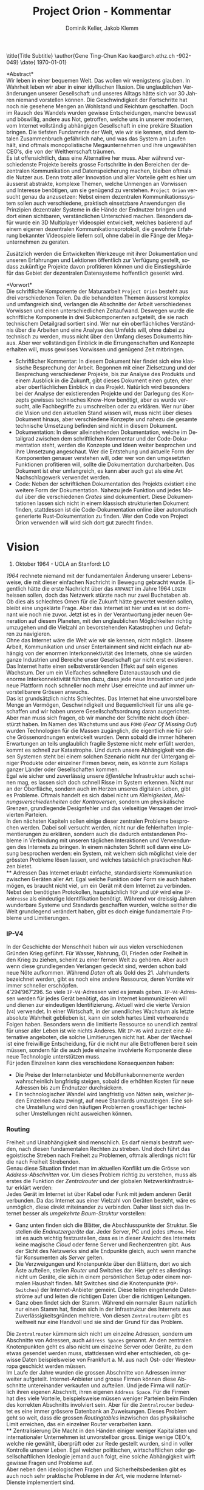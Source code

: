 #+TITLE: Project Orion - Kommentar
#+AUTHOR: Dominik Keller, Jakob Klemm
#+LATEX_CLASS: ethz
#+IMAGE: ksba
#+LANGUAGE: de
#+OPTIONS: toc:nil title:nil date:nil
#+LATEX_HEADER: \usepackage[utf8]{inputenc}
#+LATEX_HEADER: \usepackage[dvipsnames]{xcolor}
#+LATEX_HEADER: \usepackage{tikz}
#+LATEX_HEADER: \usepackage{pdfpages}
#+LATEX_HEADER: \usepackage[]{babel}
#+LATEX_HEADER: \usepackage{listings}
#+LATEX_HEADER: \usepackage[]{babel}
#+LATEX_HEADER: \usepackage[dvipsnames]{xcolor}
#+LATEX_HEADER: \usepackage{courier}
#+LATEX_HEADER: \usepackage{listings}
#+LATEX_HEADER: \usepackage{textcomp}
#+LATEX_HEADER: \usepackage{gensymb}
#+LATEX_HEADER:        \usepackage[OT1]{fontenc}
#+LATEX_HEADER:        \usepackage{amsmath,amssymb,amsfonts,mathrsfs}
#+LATEX_HEADER:        \usepackage[amsmath,thmmarks]{ntheorem}
#+LATEX_HEADER:        \usepackage{graphicx}
#+LATEX_HEADER:        \usepackage{soul}
#+LATEX_HEADER:        \input{extrapackages}
#+LATEX_HEADER:        \input{layoutsetup}
#+LATEX_HEADER:        \input{theoremsetup}
#+LATEX_HEADER:        \input{macrosetup}
#+LATEX_HEADER:        \usepackage[linkcolor=black,colorlinks=true,citecolor=black,filecolor=black]{hyperref}
#+LATEX_HEADER:        \hypersetup{colorlinks=true,allcolors=magenta}

\title{Title \break \LARGE Subtitle}
\author{Gene Ting-Chun Kao \break \break \small kao@arch.ethz.ch \break 18-902-049}
\thesistype{PhD Research Proposal}
\advisors{Advisors: Prof. Dr. Philippe Block \break block@arch.ethz.ch \break \break \hline Co-supervisor: Prof. Dr. Stelian Coros \break stelian.coros@inf.ethz.ch \break \break \hline Technical advisor: Dr. Tom Van Mele \break van.mele@arch.ethz.ch \break \break \hline}
\department{Block Research Group \break Institute of Technology in Architecture \break Department of Architecture}
\date{\small \today}

\frontmatter

\begin{titlingpage}
  \calccentering{\unitlength}
  \begin{adjustwidth*}{\unitlength-28pt}{-\unitlength-28pt}
    \maketitle
  \end{adjustwidth*}
\end{titlingpage}

\newpage  
#+BEGIN_ABSTRACT
*Abstract*\\
\noindent Wir leben in einer bequemen Welt. Das wollen wir wenigstens
glauben. In Wahrheit leben wir aber in einer idyllischen Illusion. Die
unglaublichen Veränderungen unserer Gesellschaft und unseres Alltags
hätte sich vor 30 Jahren niemand vorstellen können. Die
Geschwindigkeit der Fortschritte hat noch nie gesehene Mengen an
Wohlstand und Reichtum geschaffen. Doch im Rausch des Wandels wurden
gewisse Entscheidungen, manche bewusst und böswillig, andere aus Not,
getroffen, welche uns in unserer modernen, vom Internet vollständig
abhängigen Gesellschaft in eine prekäre Situation bringen. Die
tiefsten Fundamente der Welt, wie wir sie kennen, sind dem totalen
Zusammenbruch gefährlich nahe, und was das System am Laufen hält, sind
oftmals monopolistische Megaunternehmen und ihre ungewählten CEO's,
die von der Weltherrschaft träumen.\\

\noindent Es ist offensichtlich, dass eine Alternative her muss. Aber
während verschiedenste Projekte bereits grosse Fortschritte in den
Bereichen der dezentralen Kommunikation und Datenspeicherung machen,
bleiben oftmals die Nutzer aus. Denn trotz aller Innovation und aller
Vorteile geht es hier um äusserst abstrakte, komplexe Themen, welche
Unmengen an Vorwissen und Interesse benötigen, um sie genügend zu
verstehen. =Project Orion= versucht genau da anzusetzen: Nebst einem
dezentralen Kommunikationssystem sollen auch verschiedene, praktisch
einsetzbare Anwendungen die Prinzipien dezentraler Systeme in die
Hände der Endnutzer bringen und dort einen sichtbaren, verständlichen
Unterschied machen. Besonders dafür wurde ein 3D Multiplayer
Videospiel entwickelt, welches basierend auf einem eigenen dezentralen
Kommunikationsprotokoll, die gewohnte Erfahrung bekannter Videospiele
liefern soll, ohne dabei in die Fänge der Megaunternehmen zu geraten.

\noindent Zusätzlich werden die Entwickelten Werkzeuge mit ihrer
Dokumentation und unseren Erfahrungen und Lektionen öffentlich zur
Verfügung gestellt, sodass zukünftige Projekte davon profitieren
können und die Einstiegshürde für das Gebiet der dezentralen
Datensysteme hoffentlich gesenkt wird.
#+END_ABSTRACT
\newpage

*Vorwort*\\
Die schriftliche Komponente der Maturaarbeit =Project Orion= besteht aus
drei verschiedenen Teilen. Da die behandelten Themen äusserst komplex
und umfangreich sind, verlangen die Abschnitte der Arbeit
verschiedenes Vorwissen und einen unterschiedlichen Zeitaufwand.
Deswegen wurde die schriftliche Komponente in drei Subkomponenten
aufgeteilt, die sie nach technischem Detailgrad sortiert sind. Wer nur
ein oberflächliches Verständnis über die Arbeiten und eine Analyse des
Umfelds will, ohne dabei zu technisch zu werden, muss nicht über den
Umfang dieses Dokuments hinaus. Aber wer vollständigen Einblick in die
Errungenschaften und Konzepte erhalten will, muss gewisses Vorwissen
und genügend Zeit mitbringen.
- Schriftlicher Kommentar: In diesem Dokument hier findet sich eine
  klassische Besprechung der Arbeit. Begonnen mit einer Zielsetzung
  und der Besprechung verschiedener Projekte, bis zur Analyse des
  Produkts und einem Ausblick in die Zukunft, gibt dieses Dokument
  einen guten, eher aber oberflächlichen Einblick in das Projekt.
  Natürlich wird besonders bei der Analyse der existierenden Projekte
  und der Darlegung des Konzepts gewisses technisches Know-How
  benötigt, aber es wurde versucht, alle Fachbegriffe zu umschreiben
  oder zu erklären. Wer nur über die Vision und den aktuellen Stand
  wissen will, muss nicht über dieses Dokument hinaus, aber
  verschiedene Konzepte und nahezu die gesamte technische Umsetzung
  befinden sind nicht in diesem Dokument.
- Dokumentation: In dieser alleinstehenden Dokumentation, welche im
  Detailgrad zwischen dem schriftlichen Kommentar und der
  Code-Dokumentation steht, werden die Konzepte und Ideen weiter
  besprochen und ihre Umsetzung angeschaut. Wer die Entstehung und
  aktuelle Form der Komponenten genauer verstehen will, oder wer von
  den umgesetzten Funktionen profitieren will, sollte die
  Dokumentation durcharbeiten. Das Dokument ist eher umfangreich, es
  kann aber auch gut als eine Art Nachschlagewerk verwendet werden.
- Code: Neben der schriftlichen Dokumentation des Projekts existiert
  eine weitere Form der Dokumentation. Nahezu jede Funktion und jedes
  Modul über die verschiedenen /Crates/ sind dokumentiert. Diese
  Dokumentationen lassen sich nicht in einem klassisch strukturierten
  Dokument finden, stattdessen ist die Code-Dokumentation online über
  automatisch generierte Rust-Dokumentation zu finden. Wer den Code
  von Project Orion verwenden will wird sich dort gut zurecht finden.
\newpage

* Vision
#+BEGIN_CENTER
29. Oktober 1964 - UCLA an Stanford: LO
#+END_CENTER
/1964/ rechnete niemand mit der fundamentalen Änderung unserer
Lebensweise, die mit dieser einfachen Nachricht in Bewegung gebracht
wurde. Eigentlich hätte die erste Nachricht über das =ARPANET= im Jahre
1964 =LOGIN= heissen sollen, doch das Netzwerk stürzte nach nur zwei
Buchstaben ab. Ob dies als schlechtes Omen für die Zukunft hätte
gewertet werden sollen, bleibt eine ungeklärte Frage. Aber das
Internet ist hier und es ist so dominant wie noch nie zuvor. Jetzt ist
es in der Verantwortung jeder neuen Generation auf diesem Planeten,
mit den unglaublichen Möglichkeiten richtig umzugehen und die Vielzahl
an bevorstehenden Katastrophen und Gefahren zu navigieren.\\

\noindent Ohne das Internet wäre die Welt wie wir sie kennen, nicht
möglich. Unsere Arbeit, Kommunikation und unser Entertainment sind
nicht einfach nur abhängig von der enormen Interkonnektivität des
Internets, ohne sie würden ganze Industrien und Bereiche unser
Gesellschaft gar nicht erst existieren. Das Internet hatte einen
selbstverstärkenden Effekt auf sein eigenes Wachstum. Der um ein
Vielfaches schnellere Datenaustausch und die enorme Interkonnektivität
führten dazu, dass jede neue Innovation und jede neue Plattform noch
schneller noch mehr User erreichte und auf immer unvorstellbarere
Grössen anwuchs.\\

\noindent Das ist grundsätzlich nichts Schlechtes. Das Internet hat
eine unvorstellbare Menge an Vermögen, Geschwindigkeit und
Bequemlichkeit für uns alle geschaffen und wir haben unsere
Gesellschaftsordnung daran ausgerichtet. Aber man muss sich fragen, ob
wir manche der Schritte nicht doch überstürzt haben. Im Namen des
Wachstums und aus =FOMO= (/Fear Of Missing Out/) wurden Technologien für
die Massen zugänglich, die eigentlich nie für solche Grössenordnungen
entwickelt wurden. Denn sobald die immer höheren Erwartungen an teils
unglaublich fragile Systeme nicht mehr erfüllt werden, kommt es
schnell zur Katastrophe. Und durch unsere Abhängigkeit von diesen
Systemen steht bei einem solchen Szenario nicht nur der Untergang
einiger Produkte oder einzelner Firmen bevor, nein, es könnte zum
Kollaps ganzer Länder oder Gesellschaften kommen.\\

\noindent Egal wie sicher und zuverlässig unsere /öffentliche/
Infrastruktur auch scheinen mag, es lassen sich doch schnell Risse im
System erkennen. Nicht nur an der Oberfläche, sondern auch im Herzen
unseres digitalen Leben, gibt es Probleme. Oftmals handelt es sich
dabei nicht um /Kleinigkeiten/, /Meinungsverschiedenheiten/ oder
/Kontroversen/, sondern um physikalische Grenzen, grundlegende
Designfehler und das vielseitige Versagen der involvierten Parteien.\\

\noindent In den nächsten Kapiteln sollen einige dieser zentralen
Probleme besprochen werden. Dabei soll versucht werden, nicht nur die
fehlerhaften Implementierungen zu erklären, sondern auch die dadurch
entstandenen Probleme in Verbindung mit unseren täglichen
Interaktionen und Verwendungen des Internets zu bringen. In einem
nächsten Schritt soll dann eine Lösung besprochen werden: ein System,
mit welchem sich möglichst viele der grössten Probleme lösen lassen,
und welches tatsächlich praktischen Nutzen bietet.\\
** Adressen
Das Internet erlaubt einfache, standardisierte Kommunikation zwischen
Geräten aller Art. Egal welche Funktion oder Form sie auch haben
mögen, es braucht nicht viel, um ein Gerät mit dem Internet zu
verbinden. Nebst den benötigten Protokollen, hauptsächlich =TCP= und =UDP=
wird eine =IP-Addresse= als eindeutige Identifikation benötigt. Während
vor dreissig Jahren wunderbare Systeme und Standards geschaffen wurden,
welche seither die Welt grundlegend verändert haben, gibt es doch
einige fundamentale Probleme und Limitierungen.
*** IP-V4
\noindent In der Geschichte der Menschheit haben wir aus vielen
verschiedenen Gründen Krieg geführt. Für Wasser, Nahrung, Öl, Frieden
oder Freiheit in den Krieg zu ziehen, scheint zu einer fernen Welt zu
gehören. Aber auch wenn diese grundlegenden Verlangen gedeckt sind,
werden schon bald neue Nöte aufkommen. Während /Daten/ oft als Gold
des 21. Jahrhunderts bezeichnet werden, gibt es noch eine andere
Ressource, deren Vorräte wir immer schneller erschöpfen. \\

\noindent \(4'294'967'296\). So viele =IP-V4=-Adressen wird es jemals
geben. =IP-V4=-Adressen werden für jedes Gerät benötigt, das im Internet
kommunizieren will und dienen zur eindeutigen Identifizierung. Aktuell
wird die vierte Version (=V4=) verwendet. In einer Wirtschaft, in der
unendliches Wachstum als letzte absolute Wahrheit geblieben ist, kann
ein solch hartes Limit verheerende Folgen haben. Besonders wenn die
limitierte Ressource so unendlich zentral für unser aller Leben ist
wie nichts Anderes. Mit =IP-V6= wird zurzeit eine Alternative angeboten,
die solche Limitierungen nicht hat. Aber der Wechsel ist eine
freiwillige Entscheidung, für die nicht nur alle Betroffenen bereit
sein müssen, sondern für die auch jede einzelne involvierte Komponente
diese neue Technologie unterstützen muss.\\

\noindent Für jeden Einzelnen kann dies verschiedene Konsequenzen
haben:
- Die Preise der Internetanbieter und Mobilfunkabonnemente werden
  wahrscheinlich langfristig steigen, sobald die erhöhten Kosten für
  neue Adressen bis zum Endnutzer durchsickern.
- Ein technologischer Wandel wird langfristig von Nöten sein, welcher
  jeden Einzelnen dazu zwingt, auf neue Standards umzusteigen. Eine
  solche Umstellung wird den häufigen Problemen grossflächiger
  technischer Umstellungen nicht ausweichen können.
*** Routing
Freiheit und Unabhängigkeit sind menschlich. Es darf niemals bestraft
werden, nach diesen fundamentalen Rechten zu streben. Und doch führt
das egoistische Streben nach Freiheit zu Problemen, oftmals allerdings
nicht für die nach Freiheit Strebenden.\\

\noindent Genau diese Situation findet man im aktuellen Konflikt um
die Grösse von /Address-Abschnitten/ vor. Um dieses Problem richtig zu
verstehen, muss als erstes die Funktion der /Zentralrouter/ und der
globalen Netzwerkinfrastruktur erklärt werden:\\

\noindent Jedes Gerät im Internet ist über Kabel oder Funk mit jedem
anderen Gerät verbunden. Da das Internet aus einer Vielzahl von
Geräten besteht, wäre es unmöglich, diese direkt miteinander zu
verbinden. Daher lässt sich das Internet besser als /umgekehrte
Baum-Struktur/ vorstellen:
- Ganz unten finden sich die Blätter, die Abschlusspunkte der
  Struktur. Sie stellen die /Endnutzergeräte/ dar. Jeder Server, PC und
  jedes =iPhone=. Hier ist es auch wichtig festzustellen, dass es in
  dieser Ansicht des Internets keine magische /Cloud/ oder ferne Server
  und Rechenzentren gibt. Aus der Sicht des Netzwerks sind alle
  Endpunkte gleich, auch wenn manche für Konsumenten als /Server/
  gelten.
- Die Verzweigungen und Knotenpunkte über den Blättern, dort wo sich
  Äste aufteilen, stellen /Router/ und Switches dar. Hier geht es
  allerdings nicht um Geräte, die sich in einem persönlichen Setup
  oder einem normalen Haushalt finden. Mit Switches sind die
  Knotenpunkte (=POP-Switches=) der Internet-Anbieter gemeint. Diese
  teilen eingehende Datenströme auf und leiten die richtigen Daten
  über die richtigen Leitungen.
- Ganz oben findet sich der Stamm. Während ein normaler Baum natürlich
  nur einen Stamm hat, finden sich in der Infrastruktur des Internets
  aus Zuverlässigkeitsgründen mehrere. Von diesen =Zentralroutern= gibt
  es weltweit nur eine Handvoll und sie sind der Grund für das
  Problem.

\noindent Die =Zentralrouter= kümmern sich nicht um einzelne Adressen,
sondern um Abschnitte von Adressen, auch =Address Spaces= genannt. An
den zentralen Knotenpunkten geht es also nicht um einzelne Server oder
Geräte, zu dem etwas gesendet werden muss, stattdessen wird eher
entschieden, ob gewisse Daten beispielsweise von Frankfurt a. M. aus
nach Ost- oder Westeuropa geschickt werden müssen.\\

\noindent Im Laufe der Jahre wurden die grossen Abschnitte von
Adressen immer weiter aufgeteilt. Internet-Anbieter und grosse Firmen
können diese Abschnitte untereinander verkaufen und aufteilen. Und
jede Firma will natürlich ihren eigenen Abschnitt, ihren eigenen
=Address Space=. Für die Firmen hat dies viele Vorteile, beispielsweise
müssen weniger Parteien beim Finden des korrekten Abschnitts
involviert sein. Aber für die =Zentralrouter= bedeutet es eine immer
grössere Datenbank an Zuweisungen. Dieses Problem geht so weit, dass
die grossen /Routingtables/ inzwischen das physikalische Limit
erreichen, das ein einzelner Router verarbeiten kann.\\
** Zentralisierung
\noindent Die Macht in den Händen einiger weniger Kapitalisten und
internationaler Unternehmen ist unvorstellbar gross. Einige wenige
CEO's, welche nie gewählt, überprüft oder zur Rede gestellt wurden,
sind in voller Kontrolle unserer Leben. Egal welcher politischen,
wirtschaftlichen oder gesellschaftlichen Ideologie jemand auch folgt,
eine solche Abhängigkeit wirft gewisse Fragen und Probleme auf.\\

\noindent Aber neben den ideologischen Fragen und Sicherheitsbedenken
gibt es auch noch sehr praktische Probleme in der Art, wie moderne
Internet-Dienste implementiert sind.
*** Datenschutz
#+begin_center
/Wenn man nicht für etwas zahlt, ist man das Produkt./
#+end_center
Nach dieser Idee ist man für ziemlich viele Firmen ein Produkt. Doch
leider muss man realisieren, dass man selbst bei kostenpflichtigen
Diensten als Produkt gesehen wird. Denn das Internet hat einen neuen
Rohstoff zur Welt gebracht. Wer viele Daten über Menschen besitzt,
bekommt binnen kürzester Zeit Macht.\\

\noindent In ihrer einfachsten Funktion werden Daten für
personalisierte Werbung eingesetzt. Damit lassen sich Werbungen
zielgerichtet an Konsumenten schicken und der Umsatz, sowohl für
Firmen als auch für Anbieter, optimieren.\\

\noindent Werbung ist mächtig und hat einen grossen Einfluss auf den
Markt. Aber damit lassen sich lediglich Konsumenten zu Käufen
überzeugen oder davon abbringen. Wenn man dies mit dem tatsächlichen
Potential in diesen Daten vergleicht, merkt man schnell, wie viel noch
möglich ist. Denn die Daten die sich täglich über uns im Internet
anhäufen, zeigen mehr als unser Kaufverhalten. Von
Echtzeit-Positionsupdates, Anrufen und Suchanfragen bis hin zu privaten
Chats und unseren tiefsten Geheimnissen, sind wir meist überraschend
unvorsichtig im Umgang mit digitalen Werkzeugen.\\

\noindent Während man davon ausgehen muss, dass Firmen, deren
Haupteinnahmequelle Werbungen ist, unsere Daten sammeln und verkaufen,
gibt es eine Vielzahl an anderen Firmen, die ebenfalls unsere Daten
sammeln, obwohl man von den meisten dieser Firmen noch nie gehört hat.
Die Liste der potentiellen Mithörer bei unseren digitalen
Unterhaltungen ist nahezu unendlich: Internet-Anbieter,
DNS-Dienstleister, CDN-Anbieter, Ad-Insertion-Systeme,
Analytics-Tools, Knotenpunkte & Datencenter, Browser und
Betriebssysteme.

\noindent Aus dieser Tatsache heraus lassen sich zwei zentrale
Probleme formulieren:
- Selbst für die einfachsten Anfragen im Internet sind wir von einer
  Vielzahl von Firmen und Systemen abhängig. Dieses Problem wird noch
  etwas genauer im Abschnitt [[Abhängigkeit][Abhängigkeit]] besprochen.
- Wir haben weder ein Verständnis von den involvierten Parteien noch
  die Bereitschaft, Bequemlichkeit dafür aufzugeben.
*** Abhängigkeit
In einem fiktionalen Szenario[fn:ts] erklärt /Tom Scott/ auf seinem
YouTube-Kanal, was passieren könnte, wenn eine einzelne
Sicherheitsfunktion beim Internetgiganten =Google= fehlschlagen würde.
In einem solchen Fall ist es natürlich logisch, dass es zu Problemen
bei den verschiedensten =Google=-Diensten kommen würde. Aber schnell
realisiert man, auf wie vielen Seiten Nutzer die /Sign-In with Google/
Funktion benutzen. Und dann braucht es nur eine böswillige Person um
den Administrator-Account anderer Dienste und Seiten zu öffnen,
wodurch die Menge an Sicherheitsproblemen exponentiell steigt.\\

\noindent Aber es muss nicht immer etwas schief gehen, um die Probleme
zu erkennen. Sei es politische Zensur, /Right to Repair/ oder /Net
Neutralität/, die grossen Fragen unserer digitalen Zeit sind so
relevant wie noch nie.\\

\noindent Während die enorme Abhängigkeit als solche bereits eine
Katastrophe am Horizont erkennen lässt, gibt es noch ein konkreteres
Problem: Den Nutzern (/den Abhängigen/) ist ihre Abhängigkeit nicht
bewusst. Wenn sie sich ihren Alltag ohne =Google= oder =Facebook=
vorstellen, denken sich viele nicht viel dabei. Weniger /lustige
Quizfragen/ oder Bilder von Haustieren, aber was könnte den schon
wirklich Schlimmes passieren?\\

\noindent Während es verständlich ist, dass das Benutzen von Google
natürlich von Google abhängig ist, so versteht kaum jemand, wie viel
unserer täglichen Aktivitäten von Diensten und Firmen abhängen, die
selbst wieder von Google abhängig sind. Seien es die Facebook-Server,
durch welche keine Whatsapp-Nachrichten mehr geschickt werden könnten,
oder die fehlerhafte Konfiguration bei Google, durch welche manche
Kunden die Temperatur ihrer Wohnungen auf ihren Nest Geräten nicht
mehr anpassen könnten[fn:5], das Netz aus internen Verbindungen
zwischen Firmen ist komplex und undurchschaubar. Und das nicht nur für
die Entnutzer, da oftmals die Firmen selbst von kleinsten Problemen
anderer Dieste überrascht werden können. Der wirtschaftliche Schaden
solcher Ausfälle ist unvorstellbar, aber noch wichtiger muss die
zerstörende Wirkung dieser unvorhergesehenen, scheinbar entfernten
Problemen auf Millionen von Menschen bedacht werden.
** Komplexität
In diesem Abschnitt soll noch kurz die unglaubliche Komplexität
angesprochen werden, welche die heutige Web-Entwicklung mit sich
bringt. Natürlich existieren automatisierte Dienste und Anbieter, die
den Prozess vereinfachen. Wer aber Wert auf seine Privatsphäre und auf
die Verwendung von open-source Software legt, muss sich um vieles
selbst kümmern. Nicht nur die Auswahl an verschiedenen Programmen kann
erschlagend wirken, sondern der Fakt, dass diese untereinander
kompatibel sein müssen. Zwar reden wir oft von einem Webserver,
allerdings sind es tatsächlich viele verschiedene Programme, die alle
fehlerfrei miteinander interagieren müssen, um Resultate zu liefern.
Dies kann den Einstieg schwer machen, in gefährlicheren Fällen kann es
dazu führen, dass Sicherheit und Datenschutz aus Zeit- oder
Komplexitätsgründen weggelassen oder vernachlässig werden.\\

\noindent Dabei geht es oben nur um /klassische/ Webseiten oder
Webserver. Die Welt der dezentralen Technologien ist im Vergleich dazu
wie der wilde Westen, ohne Standards, ohne Kompatiblität oder
Regelungen. Dies führt dazu, dass es zwar für gewisse Anwendungen
speziell entwickelte Netzwerke gibt, diese allerdings kaum allgeimen
einsetzbar sind.
** Präsentation
Ein weiteres Problem, das es zu berücksichtigen gibt, ist die Frage,
wie man die hier behandelten Probleme technisch nicht versierten
Personen erklären kann. Tatsächlich sind sowohl die besprochenen
Probleme, als auch deren Lösungsansätze nicht nur abstrakt, sondern
dazu noch Teil einer kleinen Nische in der Welt der Informatik. Manche
der angesprochenen Probleme wurden bereits von anderen Applikationen
zumindest teilweise behandelt, diese haben aber oftmals das Problem,
dass sie viel Fachwissen und Aufwand benötigen, um sie effizient und
sicher einzusetzen.
* Prozess
Oftmals ist es nicht besonders spannend, über den Prozess einer
Programmierarbeit zu hören, denn für Aussenstehende scheint sich von
Tag zu Tag nichts zu ändern. Sinnvolles kann erst berichtet werden,
wenn der Zeitrahmen erhöht wird, sodass grössere Entscheidungen und
ihre Konsequenzen sichtbar gemacht werden können. Die Entwicklung und
die Produkte dieser Arbeit sollen in zwei Abschnitte getrennt werden,
wobei die meisten Produkte aus der zweiten Phase hervorgegangen sind.
** Modularität
Da während dieser ersten Entwicklungsphase viele wichtige Erkenntnisse
entstanden, ist es wichtig, die Ideen und die Umsetzung genau zu
analysieren. Zwar unterscheiden sich die Ziele und Methoden der beiden
Ansätze stark, gewisse Konzepte und einige Programme aber lassen sich
für die aktuelle Zielsetzung vollständig übernehmen.\\

\noindent Als Erstes ist es wichtig, die Zielsetzung des Systems,
welches hier einfach als “Modularer Ansatz” bezeichnet wird, zu
verstehen und die damit entstandenen Probleme genau festzuhalten.
- Modularität \\
  Wie der Name bereits verrät, ging es in erster Linie um die
  Modularität. Ziel war also eine Methode zur standardisierten
  Kommunikation zu entwickeln, durch welche dann beliebige Komponenten
  an ein grösseres System angeschlossen werden können. Mit einigen
  vorgegebenen Komponenten, die Funktionen wie das dezentrale Routing
  und lokales Routing abdecken, können Nutzer für ihre
  Anwendungszwecke passende Programme integrieren.
- Offenheit \\
  Sobald man den Nutzern die Möglichkeit geben will, das System selbst
  zu erweitern und zu bearbeiten, muss man quasi zwingend open-source
  Quellcode zur Verfügung stellen.

\noindent Die grundlegende Idee war dieselbe: /Die Entwicklung eines
dezentralen vielseitig einsetzbaren Kommunikationsprotokolls./ Da
allerdings keine einzelne Anwendung angestrebt wurde, ging es
stattdessen um die Entwicklung eines vollständigen Ökosystems und
allgemein einsetzbarer Komponenten.\\

\noindent Im nächsten Abschnitt sollen einige dieser Komponenten und
die Entscheidungen, die zu ihnen geführt haben, beschrieben werden. In
einem weiteren Abschnitt sollen dann die Lektionen und Probleme dieser
erster Entwicklungsphase besprochen werden.
*** Shadow
Zwar übernahm die erste Implementierung des verteilten
Nachrichtensystems, Codename =Shadow=, weniger Funktionen als die
aktuelle Umsetzung, für das System als Ganzes war das Programm aber
nicht weniger wichtig. Der Name lässt sich einfach erklären: Für
normale Nutzer sollte das interne Netzwerk niemals sichtbar sein und
sie sollten nie direkt mit ihm interagieren müssen, es war also quasi
/im Schatten/. Geschrieben in =Elixir= und mit einem TCP-Interface, konnte
Shadow sich mit anderen Instanzen verbinden und über eine rudimentäre
Implementierung des =Kademlia=-Systems Nachrichten senden und
weiterleiten. Um neue Verbindungen herzustellen, wurde ein speziell
entwickeltes System mit so genannten /Member-Files/ verwendet. Jedes
Mitglied eines Netzwerks konnte eine solche Datei generieren, mit
welcher es beliebigen andere Instanzen beitreten konnte.\\

\noindent Sobald eine Nachricht im System am Ziel angekommen war,
wurde sie über einen =Unix-Socket= an den nächsten Komponenten im System
weitergegeben. Dies geschah nur, wenn das einheitlich verwaltete
Registrierungssystem für Personen und Dienste, eine Teilfunktion von
Hunter, ein Resultat lieferte. Ansonsten wurde der interne
Routing-Table verwendet. Dieser bestand aus einer Reihe von Prozessen,
welche selbst auch direkt die TCP-Verbindungen verwalteten.
*** Hunter
Während Shadow die Rolle des verteilten Routers übernimmt, ist =Hunter=
der lokale Router. Es geht bei Hunter also nicht darum, Nachrichten an
andere Mitglieder des Netzwerks zu senden, sondern sie an verschiedene
Applikationen auf der gleichen Maschine zu senden. Jedes beliebige
Programm, unabhängig von Programmiersprache und internen Strukturen,
müsste dann also nur das verhältnismässig Protokoll implementieren und
wäre damit in der Lage, mit allen anderen Komponenten zu interagieren.
Anders als Shadow wurde Hunter komplett in Rust entwickelt und liess
sich in zwei zentrale Funktionen aufteilen:
- Zum einen diente das Programm als Schnittstelle zu einer einfachen
  /Datenbank/, in diesem Fall eine =JSON-Datei=. Dort wurden alle lokal
  aktiven Adressen und die dazugehörigen Applikationen gespeichert.
  Ein Nutzer, der sich beispielsweise über einen Chat mit dem System
  verbindet, wird dort mit seiner Adresse oder seinem Nutzernamen und
  dem Namen des Chats eingetragen. Wenn dann von einem beliebigen
  anderen Punkt im System eine Nachricht an diesen Nutzer kommt, wird
  der passende Dienst aus der Datenbank gelesen. All dies läuft durch
  ein /Command Line Interface/, welches dann ins Dateisystem schreibt.
- Das eigentliche Senden und Weiterleiten der Nachrichten war nicht
  über ein kurzlebiges Programm möglich, da dafür längere Verbindungen
  existieren müssen. Deshalb muss Hunter als erstes gestartet werden,
  wobei das Programm intern für jede Verbindung einen dedizierten
  Thread startet.

\noindent Diese klare Trennung der Aufgaben und starke Unabhängigkeit
der einzelnen Komponenten erlaubt ein einheitliches Nachrichtenformat,
da die einzelnen Komponenten kein Verständnis andere Komponenten oder
die Verbindungen haben müssen.
*** NET-Script
Eine weitere zentrale Komponente des Systems ist eine eigens dafür
entwickelte Programmiersprache, welche mit starker Integration in das
restliche System das Entwickeln neuer Mechanismen und Komponenten für
das System offener machen sollte. Eine einfache lisp-ähnliche Syntax
sollte das Entwickeln neuer Programme einfach und vielseitig
einsetzbar machen.
*** Probleme
Die oben beschriebene Architektur hat viele verschiedene Vorteile,
allerdings ist sie nicht ohne Probleme. Grundsätzlich geht es bei
jedem Programm darum, Probleme zu lösen. Eine der zentraler Ideen war
die Modularität, welche es Nutzern erlauben soll, die verschiedenen
Komponenten des Systems einfach zu kombinieren. Und auch wenn dieses
Ziel auf einer technischen Ebene erfüllt wurde, so ist die Umsetzung
alles andere als /einfach/. Die Anzahl möglicher Fehlerquellen steigt
mit jeder eingebundenen Komponente exponentiell an, und wenn
mindestens vier der Komponenten selbst für die einfachsten Demos
benötigt werden, kann nahezu alles schiefgehen. Dazu kommt, dass viele
Fehler nicht richtig isoliert und verarbeitet würden, weswegen sich
die Probleme durch das System weiter verbreiten würden. Während die
Umsetzung also ihre eigentlichen Ziele erfüllt hatte, war sie noch
weit davon entfernt, für tatsächliche Nutzer einsetzbar zu sein.\\

\noindent Trotzdem wurden die beschriebenen Komponenten vollständig
entwickelt, getestet und vorgeführt. Zwar war es umständlich und nur
bedingt praktisch einsetzbar, trotzdem war es aber eine technisch
neuartige, funktionsfähige Lösung für komplexe und relevante Probleme.
Nachdem die erste Entwicklungsphase erfolgreich abgeschlossen wurde,
kam allerdings noch ein weiteres Problem auf, welches die folgenden
Entscheidungen stark beeinflusst hat. Es ist ein Problem, welches sich
auf die grundlegende Natur der Informatik zurückführen lässt:\\
Anders als in nahezu allen Studienrichtungen, Wissenschaften und
Industrien, werden in der Informatik die gleichen Werkzeuge verwendet
und entwickelt. Wer die Werkzeuge der Informatik verwenden kann, ist
gleichzeitig in der Lage (zumindest bis zu einem gewissen Grad) neue
Werkzeuge zu entwickeln. Diese Eigenschaft erlaubt schnelle
Iterationen und viele fortschrittliche Werkzeuge, kommen gleichzeitig
neue Probleme auf:
- Neue Methoden und Werkzeuge werden mit unglaublicher Geschwindigkeit
  entwickelt und verbreitet. Wer also nicht mit den neusten Trends
  mithält, kann schnell abgehängt werden. Dies macht auch das
  Unterrichten besonders schwer.
- Natürlich werden die Werkzeuge meistens immer besser und schneller,
  allerdings kommt es oftmals auch zu einer Spezialisierung. Dies
  führt schnell zu immer spezifischeren, exotischeren Lösungen und
  unzähligen Unterbereichen und immer kleineren Gebieten. So ist
  beispielsweise der Begriff /dezentrale Datensysteme/, der zwar ein
  einzelnes Gebiet genau beschreibt, für Aussenstehende mehrheitlich
  bedeutungslos und sorgt für mehr Verwirrung als Aufklärung.
- Die immer neuen Gebiete und Gruppen können auch schnell zu Elitismus
  führen, wodurch es für Anfänger schwer sein kann, Zugang zu finden.

\noindent Diese Eigenschaften, besonders bei unseren sehr neuartigen
Ideen und Mechanismen, machten es schwer, Aussenstehenden die
Funktionen und Konzepte zu erklären. Ohne Vorkenntnisse über Netzwerke
und Kommunikationssysteme war es nahezu unmöglich, auch nur die
einfachsten Ideen zu erklären oder den Inhalt dieser Arbeit
darzulegen. Und selbst mit grossem Vorwissen liessen sich nur die
absoluten Grundlagen innerhalb absehbarer Zeit erklären. Das Erklären
der theoretischen und technischen Grundlagen würde Stunden in Anspruch
nehmen.\\

\noindent Da am Ende dieser Arbeit zwingend eine zeitlich begrenzte
Präsentation vor einem technisch nicht versierten Publikum steht,
mussten nach dieser ersten Entwicklungsphase gewisse Aspekte
grundlegend überarbeitet werden, diesmal mit einem besonderen Fokus
auf die /Präsentierbarkeit/.
** Präsentation
Auch wenn von der ersten Entwicklungsphase viele Konzepte und sogar
einige Umsetzungen übernommen werden konnten, gab es grundlegende
Probleme, welche nicht ignoriert werden konnten. Es wurde schnell
klar, dass unabhängig von allen technischen Fortschritten eine bessere
Art der Präsentation gefunden werden musste. Dabei war es wichtig, die
technischen Neuerungen und Besonderheiten nicht zu vergessen. Die
Umsetzung der ersten Entwicklungsphase, wie innovativ und attraktiv
sie auch wirken mag, ist noch weit davon entfernt, von Endnutzern
verwendet oder gar angepasst zu werden. Auch wenn manche der Ideen
hier wieder aufgegriffen werden, musste doch ein grösserer Fokus auf
die /Präsentierbarkeit/ der Fortschritte gelegt werden. Daher wurde die
Entscheidung getroffen, die Entwicklung in zwei Bereiche zu
unterteilen:
- Ein möglichst vielseitig einsetzbares Nachrichtensystem basierend
  auf den bereits bekannten Prinzipien wird als Bibliothek für die
  Anwendungen öffentlich angeboten. Entwickelt in Rust wird
  Geschwindigkeit und Sicherheit garantiert und es lassen sich
  möglichst viele Möglichkeiten finden, Integrationen in andere
  Projekte und Applikationen zu ermöglichen..
- Aufbauend auf diesem Datensystem sollen mit verschiedenen
  Anwendungen die Vorteile und vielseitige Einsatzmöglichkeiten
  gezeigt werden. Auch wenn damit die weltverändernde Revolution noch
  nicht direkt gestartet wird, so wird ein Aspekt angesprochen,
  welcher in technischen Kreisen oftmals vergessen geht, nähmlich die
  Frage, wie man komplexe Themen und Programme einfachen Nutzern näher
  bringt.
  
* Produkt
Nun ist es an der Zeit, die Errungenschaften und Produkte des
Projektes anzuschauen. Eigentlich müssten auch hier die Programme der
ersten Entwicklungsphase besprochen werden, dies geschah allerdings
bereits grösstenteils während der Analyse des Arbeitsprozesses. Wer
noch mehr über die Programme erfahren will sollte sich am besten den
dazugehörigen Bericht durchlesen[fn:6] oder direkt die dabei
entstandenen Programme anschauen. Alle lassen sich auf Github finden
und sind unter offenen Lizensen einfach weiterzuverwenden[fn:1]. Auch
muss angemerkt werden, dass viele der dabei entstandenen Ideen viel
Potential haben und in gewissem Ausmass ihren Weg bereits in die
Produkte der zweiten Phase gefunden haben.

\noindent Dieses Kapitel ist in zwei Abschnitte geteilt:
- =Actaeon= beschreibt das dezentrale Datensystem, die Rust Bibliothek
  sowie einige der einfachen Anwendungen, wie zum Beispiel ein
  Chat-Client die ohne grossen Aufwand darauf aufgebaut werden können.
- Da das Videospiel als Vorzeigebeispiel für das gesamte Projekt
  entwickelt wurde, erhielt es den gleichen Namen wie die gesamte
  Arbeit.

\noindent Hier muss nochmals der Umfang dieser Arbeit angesprochen
werden. Dieses Dokument soll mit möglichst wenig Vorwissen
verständlich sein und nur oberflächlich die technischen Feinheiten
ansprechen. Wer genauere Informationen zur Umsetzung sucht oder
tatsächlich mit den Bibliotheken arbeiten will, sollte sich die
technische Dokumentation oder Code-Dokumentation durchlesen.
** Actaeon
=Actaeon= stellt das Herzstück des gesamten Projekts dar. Als Rust
Bibliothek ist es in alle anderen Anwendungen eingebunden und
ermöglicht dezentrale Kommunikation unabhängig der Anwendung.\\

\noindent Als erstes muss aber wahrscheinlich kurz der Name
angesprochen werden, da sich auch hier einiges an Bedeutung dahinter
versteckt. In der griechischen Mythologie ist Actaeon (auch Aktaion)
ein Jäger, der mit seinen Hunden durch den Wald streift und die Göttin
der Jagt beim Bad in einer Quelle überrascht. Die Göttin verwandelt
Actaeon in einen Hirsch, der daraufhin von seinen eigenen Hunden in
Stücke gerissen und gefressen wird. Der Philosoph Peter Sloterdijk,
der sich dabei auf Giordano Bruno bezieht, deutet die Geschichte von
Actaeon als Gleichnis für die menschliche Suche nach Wahrheit. Ein
Blick auf die ganze, göttliche Wahrheit ist für einen Menschen nicht
möglich. Wer das versucht, wird vom Jäger zum Gejagten, wird von der
Vielzahl alles Seienden, den Hunden, verschlungen. Die Wahrheit ist
nur zu finden als Teil einer Einheit, die die gesamte Natur in ihrer
ganzen Vielfalt umfasst. So ist Actaeon als Namensgeber für ein
Projekt der dezentralen Kommunikation bestens geeignet.[fn:2]\\

\noindent Nun müssen einige Grundlagen erklärt werden, welche
hoffentlich die folgenden Abschnitte verständlich machen:\\
Nahezu alle Applikationen in Project Orion sind in der
Programmiersprache Rust geschrieben. Als zentrales Verbindungstück
zwischen allen Applikationen hängen alle Programme von Actaeon ab. Um
die Verwaltung der internen Abhängigkeiten einfacher zu machen, wurde
Actaeon mit dem offiziellen Rust /Package-Manager/ =crates.io=[fn:4]
veröffentlicht. Dies erlaubt es jedem Rust Entwickler Actaeon einfach
in eigene Programme zu integrieren, dafür ist lediglich eine Zeile
Code nötig:
#+begin_src toml
actaeon = "0.2.1"
#+end_src
\noindent Damit wird Actaeon als Abhängigkeit definiert und der Nutzer
hat nun vollen Zugang zu allen Funktionen, die Actaeon zu bieten hat.
Da es sich hier um eine Bibliothek handelt, welche dann in andere
Programme eingebunden werden soll, ist es nicht von Nöten, die interne
Funktionsweise vollständig zu verstehen. In der technischen
Dokumentation werden die Ideen und Entscheidungen, die zu Actaeon
führten genauer angeschaut. Hier soll es allerdings hauptsächlich um
einen groben Überblick gehen, sowie um die API, mit welcher mit der
Bibliothek interagiert werden kann.\\

\noindent Wahrscheinlich lohnt es sich aufzulisten, welche Funktionen
die Bibliothek übernimmt, und welche weiterhin vom Nutzer verlangt
werden. Actaeon übernimmt:
- Verbindungen (stateful & stateless): Das System entscheidet intern
  selbständig, wie Nachrichten versendet werden sollen. Entweder es
  werden einzelne Nachrichten an andere Mitglieder geschickt, oder es
  kann eine langlebige Verbindung aufgebaut werden, welche für mehrere
  Nachrichten verwendet werden kann.
- Adressen: Anstelle von IP-Adressen oder UUIDs verwendet das System
  ein eigenes, vielseitiges Adresssytem. Dieses wird auf verschiedene
  Arten eingesetzt:
  - Identifikation: Jede Adresse identifiziert ein Objekt (Nutzer oder
    Thema) eindeutig. Dabei gibt es zwar keinen Mechanismus um dies zu
    garantieren, die kleine Wahrscheinlichkeit einer Kollision über
    die 32 Bytes reicht allerdings aus.
  - Routing: Mit den Adressen lässt sich ebenfalls rechnen, wobei es
    hauptsächlich um die Kademlia =XOR=-Operation geht. Damit werden
    Distanzen und die Wege sowie Orte für Nachrichten bestimmt.
  - Verschlüsselung: Dank der Familie der
    =NaCl=-Verschlüsselungsbibliotheken ist es möglich, öffentliche und
    private Schlüssel mit einer Länge von nur 32 bytes zu haben. Damit
    lassen sich im System Nachrichten automatisch End-zu-End
    verschlüsseln, ohne einen dedizierten Mechanismus zum Austausch
    von öffentlichen Schlüsseln zu benötigen.
- Signaling: In Netzwerken ist es immer eine wichtige Frage, wie neue
  Nutzer beitreten können. Actaeon verlangt dabei lediglich die
  Kontaktdaten von einem bekannten Mitglied des Systems und kümmert
  sich dann um den Rest.
- Form: Durch regelmässige Abfragen und Überprüfungen können
  Mitglieder automatisch neue Mitglieder finden und sie in ihren
  lokalen Routing-Table einbauen.

\noindent Der Nutzer muss sich dabei um lediglich einen zentralen
Aspekt selber kümmern: Die Verbindungsdaten für ein beliebiges
Mitglied eines Clusters müssen bekannt sein, sodass das System eine
erste Verbindung aufbauen kann. Auch wenn gewisse automatisierung noch
möglich ist, wird dieser Schritt niemals vollständig aus den Händen
der Nutzer genommen werden können, ohne nicht dabei einen zentralen
Registrierungspunkt einzubauen. Auch wird aktuell noch von Nutzern
verlangt, dass sie öffentlich erreichbare Verbindungsdetails angeben.
Das bedeutet, Nutzer müssen sich selbst um Portforwarding und ihre
öffentlich zugängliche Addresse kümmern.\\

\noindent Natürlich übernimmt die Bibliothek noch viele weitere
Funktionen, ein genauerer Funktionsumfang findet sich in der
technischen Dokumentation. Nun muss man sich fragen, welche Funktionen
potentielle Nutzer überhaupt übernehmen müssen. Dafür lohnt es sich
die einfachste Beispielanwendung anzuschauen (Dieser Code ist
ebenfalls im Readme und der Dokumentation zu finden):
#+BEGIN_SRC rust :exports code
  use actaeon::{
      config::Config,
      node::{Center, ToAddress},
      Interface,
  };
  use sodiumoxide::crypto::box_;
  
  fn main() {
      let config = Config::new(20, 1, 100, "example.com".to_string(), 4242);
      let (_, secret) = box_::gen_keypair();
      let center = Center::new(secret, String::from("127.0.0.1"), 1234);
  
      let interface = Interface::new(config, center).unwrap();
  
      let mut topic = interface.subscribe(
          &"example"
              .to_string()
              .to_address()
              .unwrap()
      );
  
      let _ = topic.broadcast("hello world".as_bytes().to_vec());
  }
#+END_SRC

\noindent Nebst der Konfiguration, welche sowohl direkt erstellt, als
auch von einer Datei geladen werden kann, muss nur ein =Interface=
erstellt werden. Bei diesem Schritt werden dann intern verschiedene
Threads gestartet und die Initialisierung des Routing-Tables
(Bootstrapping) beginnt. Der Nutzer muss sich dabei um nichts kümmern,
ausser potentiell aufkommende Fehler handhaben. Das zweite wichtige
Element ist dabei das =Topic=, denn die meisten Interaktionen des
Nutzers finden über ein solches Thema statt. Für genauere
Informationen empfiehlt sich die technische Dokumentation. Als
einfache Zusammenfassung lässt sich sagen: Unter einem Thema werden
Nachrichten gesammelt, welche laut dem Nutzer zusammengehören. Dabei
ist wichtig festzustellen, dass die Wahl der Themen vollkommen in der
Hand des Nutzers liegt, die Bibliothek hat keinen Einfluss darauf.
Sobald aber ein solches Thema erstellt wurde, gibt es eigentlich nur
zwei wichtige Aktionen:
- Senden: Schickt eine Nachricht an alle Nutzer, welche ebenfalls ein
  Thema mit gleicher Adresse erstellt haben.
- Empfangen: Hört auf einkommende Nachrichten von beliebigen anderen
  Mitgliedern zu diesem Thema.

\noindent Nur mit diesen beiden Operationen ist die Menge an
potentiellen Applikationen nahezu unbegrenzt, denn nahezu alle
Interaktionen, Programme und Netzwerke lassen sich irgendwie mit
diesen beiden Befehlen umsetzen. Natürlich gibt es noch mehr interne
Funktionen und auch mehr Möglichkeiten für den Nutzer, diese gehen
aber über den Umfang dieses Dokuments hinaus.
** Orion
TODO: Dominik Orion
* Ausblick
Auch wenn sind die geschaffenen Produkte und Programme ihren Zweck
erfüllen und eine nutzbare Demo möglich machen, so gibt es einige
Punkte, die noch nicht umgesetzt wurden.

- Actaeon: \\
  Nebst den technischen Feinheiten, wie eine Möglichkeit einzelne
  Threads unabhängig voneinander neuzustarten oder eine zusätzliche
  Ebene der Verschlüsselung, gibt es einige grössere, strukturelle
  Probleme, welche noch angesprochen werden müssen. Besondes die
  mehrfach angesprochenen Probleme im Zusammenhang mit IP-Adressen
  haben mit unseren Arbeiten keine abschliessene Lösung gefunden. Die
  Errungenschaft hier ist Unabhängigkeit, denn das Netzwerk ist nicht
  an gewisse Adress-Systeme gebunden oder auf nur eines limitiert.
  Auch wenn diese gewonnene Unabhängigkeit eine Errungenschaft für
  sich ist, so werden die allermeisten Nutzer weiterhin problematische
  Systeme, besonders IP-V4, verwenden. Zwar ist es fragwürdig, wie
  viel eine zeitlich stark limitierte Arbeit in einem so umfangreichen
  Feld tatsächlich erreichen kann, es würde sich allerdings lohnen,
  zumindest eine existierende Alternative, wie beispielsweise =CJDNS=
  anzubieten. Obwohl das System sich dynamisch an neue Netzwerkformen
  anpassen kann, ist es möglich, dass durch die Verschiebung der
  Address-Bereiche ein neues Mitglied für Themen und Daten zuständig
  ist. Aktuell werden bereits vorhandene Daten dabei noch nicht
  verschoben. Auch existiert aktuell noch keine Möglichkeit,
  schädliche Mitglieder zu blockieren oder zu erkennen. Das aktuelle
  Netzwerk ist also anfällig gegen potientielle Angriffe oder
  Sabotage. Und auch wenn Actaeon in der Lage ist, schnell Nachrichten
  zu verarbeiten, so kommt dies mit eher hohen Leistungsansprüchen.
  Ohne Rusts neuste async-await-Syntax beansprucht die Bibliothek
  mehrere Threads für sich und braucht diese für die gesamte Laufzeit.
  Trotz gewisser Mängel und Kritikpunkte ist das gesamte System im
  aktuellen Zustand aber funktionsfähig und nützlich.
- Orion: \\
  Natürlich sind bei einem Videospiel die Möglichkeiten nahezu
  unlimitiert, allerdings existieren auch hier einige interne,
  technische Probleme. Nebst der offensichtlichen Frage der
  Performance gibt es auch ein grundlegenderes Problem, welches die
  aktuelle Umsetzung davon abhalten würde, verbreiteter eingesetzt zu
  werden: Auch wenn ein /offizieller/ Client existiert, so hält einen
  Entwickler nichts davon ab, eine alternative Umsetzung zu erstellen.
  Daran ist an sich nichts falsch, allerdings kann eine solche
  Offenheit schnell ausgenutzt werden, um beispielsweise unfaire
  Vorteile im Spiel zu erhalten. Wer also das Spiel als einfachen
  Zeitvertreib ausprobieren will oder etwas Spass sucht wird
  zufriedengestellt sein, als seriöses Spiel, vergleichbar mit
  kommerziellen Alternativen ist es allerdings noch nicht geeignet.
- Weiteres: \\
  Natürlich beschränkt sich der Umfang des Projekts nicht nur auf
  Videospiele oder Chat Programme. Eine Vielzahl anderer Anwendungen
  lässt sich mit der actaeon Bibliothek bauen. Dank einer offenen
  Lizenz gibt es ebenfalls die Hoffnung, dass andere Personen in der
  Zukunft Programme für das Ökosystem bauen.
  \newpage
* Fazit
Verteilte und dezentrale Datensysteme sind trotz ihrer Wichtigkeit nur
ein kleines Nischengebiet in der Welt der Informatik. Und obwohl
unsere Abhängigkeit von Netzwerken und Kommunikationsssytemen grosse
Probleme für alltägliche Situationen und Menschen bringt, lassen sich
die Wenigsten auf ein tiefgreifendes Gespräch über die Probleme der
Zentralrouter ein. Doch wenn diese Debatte nur in den Büros der
Megaunternehmen geführt wird, könnten sich die Fortschritte des
Internets schnell in eine finstere Dystopie verwandeln. Nebst den
offensichtlichen Problemen und Gefahren übermässiger Zentralisierung
und der damit verbundenen Abhängigkeit darf nicht vergessen werden,
dass kollaborative, dezentrale Systeme Unmengen von Vorteilen mit sich
bringen. Seien es zensursichere Speicher- und Nachrichtensysteme oder
die schiere Grösse von beispielsweise Videospielen, die ohne einen
zentralen Knotenpunk möglich werden, existiert noch viel ungeschöpftes
Potential.\\

\noindent Project Orion hat weder alle der genannten Probleme gelöst,
noch das volle Potiential ausgenutzt und eine umfangreiche Alternative
entwickelt. Stattdessen entstanden aus diesem Projekt verschiedene
/relativ/ einfache, verständliche und nutzbare Demos, welche nicht nur
reale Probleme lösen, sondern dazu einen Einblick in die Welt der
dezentralen Datensysteme bieten. Mithilfe von umfangreicher
Dokumentation und einfachen Erklärungen soll zusätzlich der Einstieg
in die Welt der dezentralen Kommunikationssysteme einfacher gemacht
werden. Da alle entstandenen Programme öffentlich zugänglich sind und
unter freien Lizenzen weiterverbreiten werden können, existiert
ebenfalls die Hoffnung, dass das Ökosystem in Zukunft durch weitere
Applikationen erweitert wird. Mit insgestamt etwa \(12000\) Zeilen
Code über \(350\) Commits sind mit diesem Projekt verschiedene,
umfangreiche Programme entstanden, welche realen Nutzen bieten und
vielseiting einsetzbar sind.

\includepdf[pages=-]{unterschrieben.pdf}
* Footnotes
[fn:4] Crates.io: https://crates.io/ 

[fn:2] Sloterdijk, Peter: Den Himmel zum Sprechen bringen, 2020, S321.  
[fn:1] Github: https://github.com/EngineOrion

[fn:6] Github: Engine: Orion Bericht,
https://github.com/EngineOrion/kommentar/blob/54489464214ed7833f182df09aab29eae4a591e4/EngineOrion.pdf.

[fn:5] Fastcompany: Google outage
https://www.fastcompany.com/90358396/that-major-google-outage-meant-some-nest-users-couldnt-unlock-doors-or-use-the-ac,
heruntergeladen am 24.10.2021.

[fn:9] Kademlia: Whitepaper:
https://pdos.csail.mit.edu/~petar/papers/maymounkov-kademlia-lncs.pdf,
heruntergeladen am: 30.05.2020.

[fn:8] Einführung in /Distributed Systems/ mit Elixir, Jakob Klemm:
https://orion.jeykey.net/distributed_systems.pdf, heruntergeladen am: 2.06.2020. 

[fn:ts] Tom Scott: Single Point of Failure
https://youtu.be/y4GB_NDU43Q, heruntergeladen am 24.05.2020.

[fn:3] Wikipedia: Kademlia [[https://en.wikipedia.org/wiki/Kademlia]],
heruntergeladen am: 30.05.2020.
